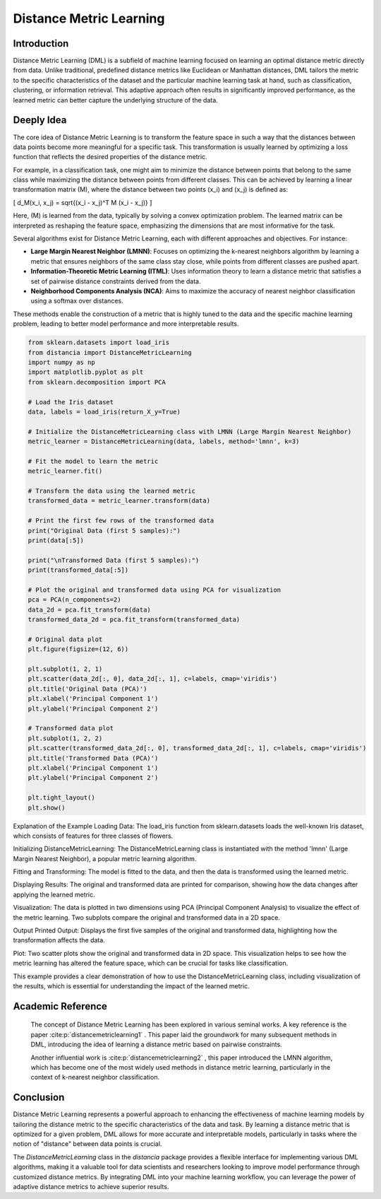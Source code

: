 Distance Metric Learning
=======================

Introduction
------------

Distance Metric Learning (DML) is a subfield of machine learning focused on learning an optimal distance metric directly from data. Unlike traditional, predefined distance metrics like Euclidean or Manhattan distances, DML tailors the metric to the specific characteristics of the dataset and the particular machine learning task at hand, such as classification, clustering, or information retrieval. This adaptive approach often results in significantly improved performance, as the learned metric can better capture the underlying structure of the data.

Deeply Idea
-----------

The core idea of Distance Metric Learning is to transform the feature space in such a way that the distances between data points become more meaningful for a specific task. This transformation is usually learned by optimizing a loss function that reflects the desired properties of the distance metric.

For example, in a classification task, one might aim to minimize the distance between points that belong to the same class while maximizing the distance between points from different classes. This can be achieved by learning a linear transformation matrix \(M\), where the distance between two points \(x_i\) and \(x_j\) is defined as:

\[ d_M(x_i, x_j) = \sqrt{(x_i - x_j)^T M (x_i - x_j)} \]

Here, \(M\) is learned from the data, typically by solving a convex optimization problem. The learned matrix can be interpreted as reshaping the feature space, emphasizing the dimensions that are most informative for the task.

Several algorithms exist for Distance Metric Learning, each with different approaches and objectives. For instance:

- **Large Margin Nearest Neighbor (LMNN)**: Focuses on optimizing the k-nearest neighbors algorithm by learning a metric that ensures neighbors of the same class stay close, while points from different classes are pushed apart.
- **Information-Theoretic Metric Learning (ITML)**: Uses information theory to learn a distance metric that satisfies a set of pairwise distance constraints derived from the data.
- **Neighborhood Components Analysis (NCA)**: Aims to maximize the accuracy of nearest neighbor classification using a softmax over distances.

These methods enable the construction of a metric that is highly tuned to the data and the specific machine learning problem, leading to better model performance and more interpretable results.

.. code-block:: python

  from sklearn.datasets import load_iris
  from distancia import DistanceMetricLearning
  import numpy as np
  import matplotlib.pyplot as plt
  from sklearn.decomposition import PCA

  # Load the Iris dataset
  data, labels = load_iris(return_X_y=True)

  # Initialize the DistanceMetricLearning class with LMNN (Large Margin Nearest Neighbor)
  metric_learner = DistanceMetricLearning(data, labels, method='lmnn', k=3)

  # Fit the model to learn the metric
  metric_learner.fit()

  # Transform the data using the learned metric
  transformed_data = metric_learner.transform(data)

  # Print the first few rows of the transformed data
  print("Original Data (first 5 samples):")
  print(data[:5])

  print("\nTransformed Data (first 5 samples):")
  print(transformed_data[:5])

  # Plot the original and transformed data using PCA for visualization
  pca = PCA(n_components=2)
  data_2d = pca.fit_transform(data)
  transformed_data_2d = pca.fit_transform(transformed_data)

  # Original data plot
  plt.figure(figsize=(12, 6))

  plt.subplot(1, 2, 1)
  plt.scatter(data_2d[:, 0], data_2d[:, 1], c=labels, cmap='viridis')
  plt.title('Original Data (PCA)')
  plt.xlabel('Principal Component 1')
  plt.ylabel('Principal Component 2')

  # Transformed data plot
  plt.subplot(1, 2, 2)
  plt.scatter(transformed_data_2d[:, 0], transformed_data_2d[:, 1], c=labels, cmap='viridis')
  plt.title('Transformed Data (PCA)')
  plt.xlabel('Principal Component 1')
  plt.ylabel('Principal Component 2')

  plt.tight_layout()
  plt.show()


Explanation of the Example
Loading Data: The load_iris function from sklearn.datasets loads the well-known Iris dataset, which consists of features for three classes of flowers.

Initializing DistanceMetricLearning: The DistanceMetricLearning class is instantiated with the method 'lmnn' (Large Margin Nearest Neighbor), a popular metric learning algorithm.

Fitting and Transforming: The model is fitted to the data, and then the data is transformed using the learned metric.

Displaying Results: The original and transformed data are printed for comparison, showing how the data changes after applying the learned metric.

Visualization: The data is plotted in two dimensions using PCA (Principal Component Analysis) to visualize the effect of the metric learning. Two subplots compare the original and transformed data in a 2D space.

Output
Printed Output: Displays the first five samples of the original and transformed data, highlighting how the transformation affects the data.

Plot: Two scatter plots show the original and transformed data in 2D space. This visualization helps to see how the metric learning has altered the feature space, which can be crucial for tasks like classification.

.. image:: DistanceMetricLearning_1.png

.. image:: DistanceMetricLearning_2.png


This example provides a clear demonstration of how to use the DistanceMetricLearning class, including visualization of the results, which is essential for understanding the impact of the learned metric.

Academic Reference
------------------


  The concept of Distance Metric Learning has been explored in various seminal works. A key reference is the paper :cite:p:`distancemetriclearning1`   . This paper laid the groundwork for many subsequent methods in DML, introducing the idea of learning a distance metric based on pairwise constraints.

  Another influential work is :cite:p:`distancemetriclearning2`  , this paper introduced the LMNN algorithm, which has become one of the most widely used methods in distance metric learning, particularly in the context of k-nearest neighbor classification.

.. bibliography::

  distancemetriclearning1

  distancemetriclearning2

Conclusion
----------

Distance Metric Learning represents a powerful approach to enhancing the effectiveness of machine learning models by tailoring the distance metric to the specific characteristics of the data and task. By learning a distance metric that is optimized for a given problem, DML allows for more accurate and interpretable models, particularly in tasks where the notion of "distance" between data points is crucial.

The `DistanceMetricLearning` class in the `distancia` package provides a flexible interface for implementing various DML algorithms, making it a valuable tool for data scientists and researchers looking to improve model performance through customized distance metrics. By integrating DML into your machine learning workflow, you can leverage the power of adaptive distance metrics to achieve superior results.

